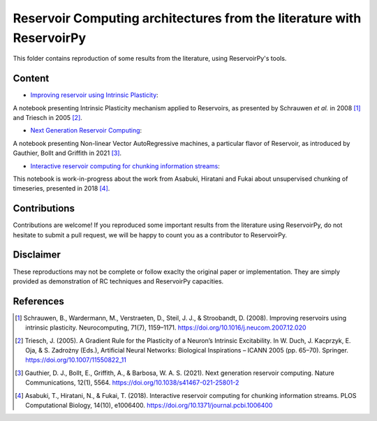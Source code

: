 ======================================================================
Reservoir Computing architectures from the literature with ReservoirPy
======================================================================

This folder contains reproduction of some results from the literature, using ReservoirPy's tools.

Content
=======

- `Improving reservoir using Intrinsic Plasticity <https://github.com/reservoirpy/reservoirpy/tree/master/examples/Improving%20reservoirs%20using%20Intrinsic%20Plasticity>`_:

A notebook presenting Intrinsic Plasticity mechanism applied to Reservoirs, as presented by Schrauwen
*et al.* in 2008 [1]_ and Triesch in 2005 [2]_.

- `Next Generation Reservoir Computing <https://github.com/reservoirpy/reservoirpy/tree/master/examples/Next%20Generation%20Reservoir%20Computing>`_:

A notebook presenting Non-linear Vector AutoRegressive machines, a particular flavor of Reservoir, as introduced
by Gauthier, Bollt and Griffith in 2021 [3]_.

- `Interactive reservoir computing for chunking information streams <https://github.com/reservoirpy/reservoirpy/tree/master/examples/Interactive%20reservoir%20computing%20for%20chunking%20information%20streams>`_:

This notebook is work-in-progress about the work from Asabuki, Hiratani and Fukai about unsupervised chunking of
timeseries, presented in 2018 [4]_.

Contributions
=============

Contributions are welcome! If you reproduced some important results from the literature using ReservoirPy, do not
hesitate to submit a pull request, we will be happy to count you as a contributor to ReservoirPy.

Disclaimer
==========

These reproductions may not be complete or follow exaclty the original paper or implementation. They
are simply provided as demonstration of RC techniques and ReservoirPy capacities.

References
==========

.. [1] Schrauwen, B., Wardermann, M., Verstraeten, D., Steil, J. J., & Stroobandt, D. (2008). Improving reservoirs using
       intrinsic plasticity. Neurocomputing, 71(7), 1159–1171. https://doi.org/10.1016/j.neucom.2007.12.020

.. [2] Triesch, J. (2005). A Gradient Rule for the Plasticity of a Neuron’s Intrinsic Excitability. In W. Duch,
       J. Kacprzyk, E. Oja, & S. Zadrożny (Eds.), Artificial Neural Networks: Biological Inspirations – ICANN 2005
       (pp. 65–70). Springer. https://doi.org/10.1007/11550822_11

.. [3] Gauthier, D. J., Bollt, E., Griffith, A., & Barbosa, W. A. S. (2021). Next generation reservoir computing.
       Nature Communications, 12(1), 5564. https://doi.org/10.1038/s41467-021-25801-2

.. [4] Asabuki, T., Hiratani, N., & Fukai, T. (2018). Interactive reservoir computing for chunking information streams.
       PLOS Computational Biology, 14(10), e1006400. https://doi.org/10.1371/journal.pcbi.1006400
